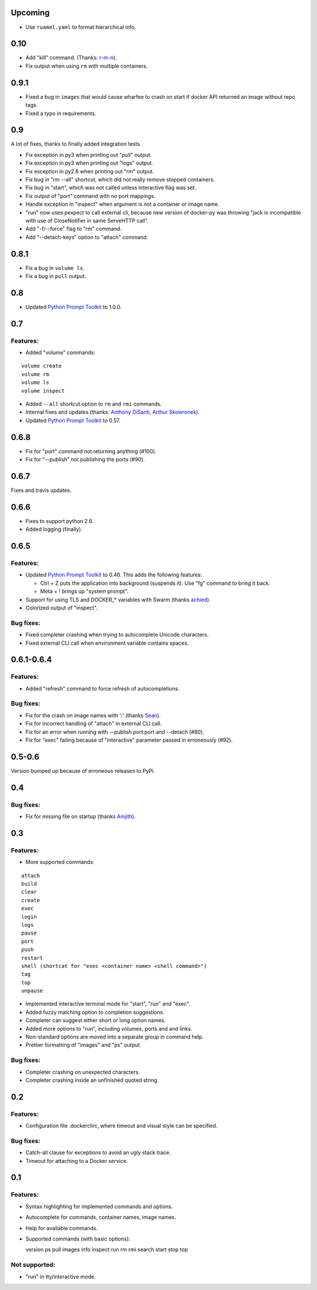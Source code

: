 Upcoming
========

* Use ``ruamel.yaml`` to format hierarchical info.

0.10
====

* Add "kill" command. (Thanks: `r-m-n`_).
* Fix output when using ``rm`` with multiple containers.


0.9.1
=====

* Fixed a bug in ``images`` that would cause wharfee to crash on
  start if docker API returned an image without repo tags.
* Fixed a typo in requirements.

0.9
===

A lot of fixes, thanks to finally added integration tests.

* Fix exception in py3 when printing out "pull" output.
* Fix exception in py3 when printing out "logs" output.
* Fix exception in py2.6 when printing out "rm" output.
* Fix bug in "rm --all" shortcut, which did not really remove stopped containers.
* Fix bug in "start", which was not called unless interactive flag was set.
* Fix output of "port" command with no port mappings.
* Handle exception in "inspect" when argument is not a container or image name.
* "run" now uses pexpect to call external cli, because new version of docker-py was throwing "jack is incompatible with use of CloseNotifier in same ServeHTTP call".
* Add "-f/--force" flag to "rm" command.
* Add "--detach-keys" option to "attach" command.


0.8.1
=====

* Fix a bug in ``volume ls``.
* Fix a bug in ``pull`` output.

0.8
===

* Updated `Python Prompt Toolkit`_ to 1.0.0.

0.7
===

Features:
---------

* Added "volume" commands:

::

  volume create
  volume rm
  volume ls
  volume inspect

* Added ``--all`` shortcut option to ``rm`` and ``rmi`` commands.
* Internal fixes and updates (thanks: `Anthony DiSanti`_, `Arthur Skowronek`_).
* Updated `Python Prompt Toolkit`_ to 0.57.

0.6.8
=====

* Fix for "port" command not returning anything (#100).
* Fix for "--publish" not publishing the ports (#90).

0.6.7
=====

Fixes and travis updates.

0.6.6
=====

* Fixes to support python 2.6.
* Added logging (finally).

0.6.5
=====

Features:
---------

* Updated `Python Prompt Toolkit`_ to 0.46. This adds the following features:

  * Ctrl + Z puts the application into background (suspends it). Use "fg" command to bring it back.
  * Meta + ! brings up "system prompt".

* Support for using TLS and DOCKER_* variables with Swarm (thanks `achied`_).
* Colorized output of "inspect".

Bug fixes:
----------

* Fixed completer crashing when trying to autocomplete Unicode characters.
* Fixed external CLI call when environment variable contains spaces.

0.6.1-0.6.4
===========

Features:
---------

* Added "refresh" command to force refresh of autocompletions.

Bug fixes:
----------

* Fix for the crash on image names with ':' (thanks `Sean`_).
* Fix for incorrect handling of "attach" in external CLI call.
* Fix for an error when running with --publish port:port and --detach (#80).
* Fix for "exec" failing because of "interactive" parameter passed in erroneously (#92).

0.5-0.6
=======

Version bumped up because of erroneous releases to PyPi.

0.4
===

Bug fixes:
----------

* Fix for missing file on startup (thanks `Amjith`_).

0.3
===

Features:
---------

* More supported commands:

::

  attach
  build
  clear
  create
  exec
  login
  logs
  pause
  port
  push
  restart
  shell (shortcat for "exec <container name> <shell command>")
  tag
  top
  unpause

* Implemented interactive terminal mode for "start", "run" and "exec".
* Added fuzzy matching option to completion suggestions.
* Completer can suggest either short or long option names.
* Added more options to "run", including volumes, ports and and links.
* Non-standard options are moved into a separate group in command help.
* Prettier formatting of "images" and "ps" output.

Bug fixes:
----------

* Completer crashing on unexpected characters.
* Completer crashing inside an unfinished quoted string.

0.2
====

Features:
---------

* Configuration file .dockerclirc, where timeout and visual style can be
  specified.

Bug fixes:
----------

* Catch-all clause for exceptions to avoid an ugly stack trace.
* Timeout for attaching to a Docker service.

0.1
====

Features:
---------

* Syntax highlighting for implemented commands and options.
* Autocomplete for commands, container names, image names.
* Help for available commands.
* Supported commands (with basic options)::

  version
  ps
  pull
  images
  info
  inspect
  run
  rm
  rmi
  search
  start
  stop
  top

Not supported:
--------------

* "run" in tty/interactive mode.

.. _`Amjith`: https://github.com/amjith
.. _`Anthony DiSanti`: https://github.com/AnthonyDiSanti
.. _`Arthur Skowronek`: https://github.com/eisensheng
.. _`Sean`: https://github.com/seanch87
.. _`achied`: https://github.com/achied
.. _`r-m-n`: https://github.com/r-m-n
.. _`Python Prompt Toolkit`: http://github.com/jonathanslenders/python-prompt-toolkit
